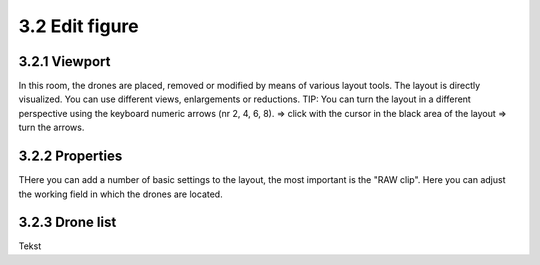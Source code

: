 ===========================
3.2 Edit figure
===========================

3.2.1 Viewport
-------------

In this room, the drones are placed, removed or modified by means of various layout tools. The layout is directly visualized. You can use different views, enlargements or reductions. TIP: You can turn the layout in a different perspective using the keyboard numeric arrows (nr 2, 4, 6, 8). => click with the cursor in the black area of ​​the layout => turn the arrows.

3.2.2 Properties
----------------

THere you can add a number of basic settings to the layout, the most important is the "RAW clip". Here you can adjust the working field in which the drones are located.

3.2.3 Drone list
----------------

Tekst

